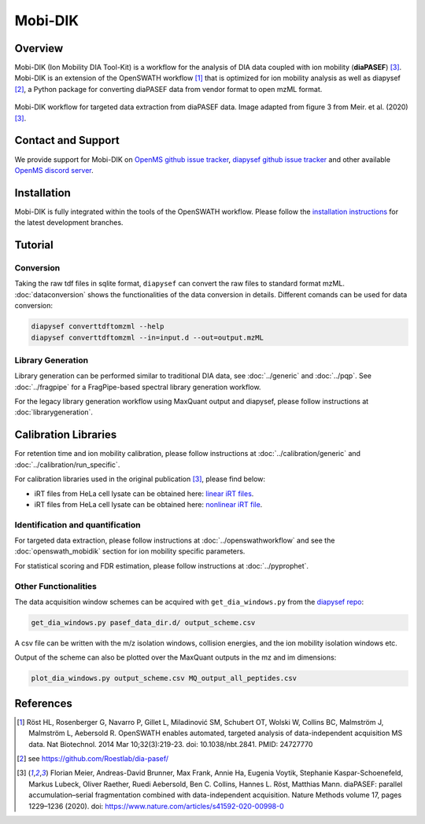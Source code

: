 Mobi-DIK
========

Overview
--------

Mobi-DIK (Ion Mobility DIA Tool-Kit) is a workflow for the analysis of DIA data
coupled with ion mobility (**diaPASEF**) [3]_. Mobi-DIK is an extension of the OpenSWATH workflow [1]_
that is optimized for ion mobility analysis as well as diapysef [2]_, a Python
package for converting diaPASEF data from vendor format to open mzML format.

.. figure:: ../img/diapasef_openswath_extraction.png
   :alt: diaPASEF OpenSWATH data extraction
   :target: https://www.nature.com/articles/s41592-020-00998-0/figures/3
   :align: center

   Mobi-DIK workflow for targeted data extraction from diaPASEF data. Image adapted from figure 3 from Meir. et al. (2020) [3]_.

Contact and Support
-------------------

We provide support for Mobi-DIK on `OpenMS github issue tracker
<https://github.com/OpenMS/OpenMS/issues>`_, `diapysef github issue tracker
<https://github.com/Roestlab/dia-pasef/issues>`_
and other available `OpenMS discord server <https://discord.gg/4TAGhqJ7s5>`_. 

Installation
------------

Mobi-DIK is fully integrated within the tools of the OpenSWATH workflow. Please
follow the `installation instructions <binaries.html>`_ for the latest
development branches. 

Tutorial
--------

Conversion
~~~~~~~~~~

Taking the raw tdf files in sqlite format, ``diapysef`` can convert the raw
files to standard format mzML. :doc:`dataconversion` shows the functionalities
of the data conversion in details. Different comands can be used for data
conversion:

.. code-block:: bash
   
   diapysef converttdftomzml --help
   diapysef converttdftomzml --in=input.d --out=output.mzML

Library Generation
~~~~~~~~~~~~~~~~~~

Library generation can be performed similar to traditional DIA data, see :doc:`../generic` and :doc:`../pqp`. See :doc:`../fragpipe` for a FragPipe-based spectral library generation workflow.

For the legacy library generation workflow using MaxQuant output and diapysef, please follow instructions at :doc:`librarygeneration`.

Calibration Libraries
----

For retention time and ion mobility calibration, please follow instructions at :doc:`../calibration/generic` and :doc:`../calibration/run_specific`.

For calibration libraries used in the original publication [3]_, please find below:

- iRT files from HeLa cell lysate can be obtained here: `linear iRT files <https://drive.google.com/open?id=1S53bh_ge2CmX73p5oqtwxMI1E17hklm7>`_.
- iRT files from HeLa cell lysate can be obtained here: `nonlinear iRT file <https://drive.google.com/open?id=1WKL7j4D1tYKLBUdrXbj3ObUfUyNb2CvS>`_.

Identification and quantification
~~~~~~~~~~~~~~~~~~~~~~~~~~~~~~

For targeted data extraction, please follow instructions at :doc:`../openswathworkflow` and see the :doc:`openswath_mobidik` section for ion mobility specific parameters.

For statistical scoring and FDR estimation, please follow instructions at :doc:`../pyprophet`.

Other Functionalities
~~~~~~~~~~~~~~~~~~~~~

The data acquisition window schemes can be acquired with ``get_dia_windows.py`` from the `diapysef repo <https://github.com/Roestlab/dia-pasef/blob/master/src/diapysef/scripts/get_dia_windows.py>`_:

.. code-block:: bash

   get_dia_windows.py pasef_data_dir.d/ output_scheme.csv

A csv file can be written with the m/z isolation windows, collision energies, and the ion mobility isolation windows etc.

Output of the scheme can also be plotted over the MaxQuant outputs in the mz and im dimensions:

.. code-block:: bash
   
   plot_dia_windows.py output_scheme.csv MQ_output_all_peptides.csv

References
----------

.. [1] Röst HL, Rosenberger G, Navarro P, Gillet L, Miladinović SM, Schubert OT, Wolski W, Collins BC, Malmström J, Malmström L, Aebersold R. OpenSWATH enables automated, targeted analysis of data-independent acquisition MS data. Nat Biotechnol. 2014 Mar 10;32(3):219-23. doi: 10.1038/nbt.2841. PMID: 24727770
.. [2] see https://github.com/Roestlab/dia-pasef/
.. [3] Florian Meier, Andreas-David Brunner, Max Frank, Annie Ha, Eugenia Voytik, Stephanie Kaspar-Schoenefeld, Markus Lubeck, Oliver Raether, Ruedi Aebersold, Ben C. Collins, Hannes L. Röst, Matthias Mann. diaPASEF: parallel accumulation–serial fragmentation combined with data-independent acquisition. Nature Methods volume 17, pages 1229–1236 (2020). doi: https://www.nature.com/articles/s41592-020-00998-0


